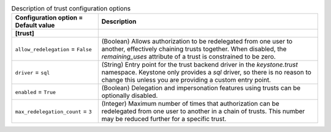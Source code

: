 ..
    Warning: Do not edit this file. It is automatically generated from the
    software project's code and your changes will be overwritten.

    The tool to generate this file lives in openstack-doc-tools repository.

    Please make any changes needed in the code, then run the
    autogenerate-config-doc tool from the openstack-doc-tools repository, or
    ask for help on the documentation mailing list, IRC channel or meeting.

.. _keystone-trust:

.. list-table:: Description of trust configuration options
   :header-rows: 1
   :class: config-ref-table

   * - Configuration option = Default value
     - Description
   * - **[trust]**
     -
   * - ``allow_redelegation`` = ``False``
     - (Boolean) Allows authorization to be redelegated from one user to another, effectively chaining trusts together. When disabled, the `remaining_uses` attribute of a trust is constrained to be zero.
   * - ``driver`` = ``sql``
     - (String) Entry point for the trust backend driver in the `keystone.trust` namespace. Keystone only provides a `sql` driver, so there is no reason to change this unless you are providing a custom entry point.
   * - ``enabled`` = ``True``
     - (Boolean) Delegation and impersonation features using trusts can be optionally disabled.
   * - ``max_redelegation_count`` = ``3``
     - (Integer) Maximum number of times that authorization can be redelegated from one user to another in a chain of trusts. This number may be reduced further for a specific trust.
